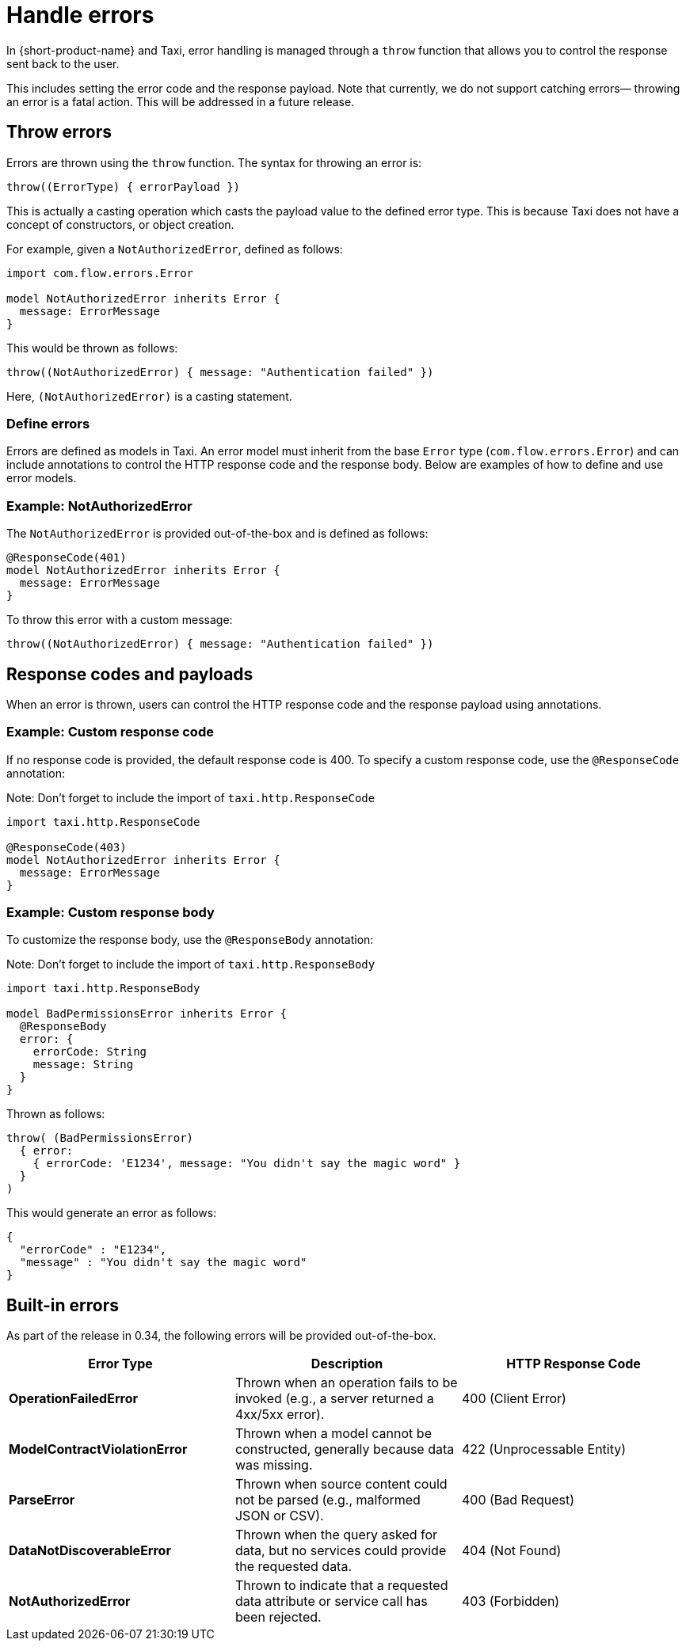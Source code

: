 = Handle errors
:description: Using errors to control process in {short-product-name}.

In {short-product-name} and Taxi, error handling is managed through a `throw` function that allows you to 
control the response sent back to the user. 

This includes setting the error code and the response payload. Note that currently, we do not support catching errors—
throwing an error is a fatal action. This will be addressed in a future release.

== Throw errors

Errors are thrown using the `throw` function. The syntax for throwing an error is:

```kotlin
throw((ErrorType) { errorPayload })
```

This is actually a casting operation which casts the payload value to the defined error type. This is
because Taxi does not have a concept of constructors, or object creation.

For example, given a `NotAuthorizedError`, defined as follows:

```taxi NotAuthorized.taxi
import com.flow.errors.Error

model NotAuthorizedError inherits Error {
  message: ErrorMessage
}
```

This would be thrown as follows:

```taxi
throw((NotAuthorizedError) { message: "Authentication failed" })
```

Here, `(NotAuthorizedError)` is a casting statement.

=== Define errors

Errors are defined as models in Taxi. An error model must inherit from the base `Error` type (`com.flow.errors.Error`) and can include 
annotations to control the HTTP response code and the response body. Below are examples of how to define and use error models.

=== Example: NotAuthorizedError

The `NotAuthorizedError` is provided out-of-the-box and is defined as follows:

```taxi
@ResponseCode(401)
model NotAuthorizedError inherits Error {
  message: ErrorMessage
}
```

To throw this error with a custom message:

```taxi
throw((NotAuthorizedError) { message: "Authentication failed" })
```

== Response codes and payloads

When an error is thrown, users can control the HTTP response code and the response payload using annotations.

=== Example: Custom response code

If no response code is provided, the default response code is 400. To specify a custom response code, use the `@ResponseCode` annotation:

Note: Don't forget to include the import of `taxi.http.ResponseCode`

```taxi
import taxi.http.ResponseCode

@ResponseCode(403)
model NotAuthorizedError inherits Error {
  message: ErrorMessage
}
```

=== Example: Custom response body

To customize the response body, use the `@ResponseBody` annotation:

Note: Don't forget to include the import of `taxi.http.ResponseBody`


```taxi
import taxi.http.ResponseBody

model BadPermissionsError inherits Error {
  @ResponseBody
  error: {
    errorCode: String
    message: String
  }
}
```

Thrown as follows:

```taxi
throw( (BadPermissionsError) 
  { error: 
    { errorCode: 'E1234', message: "You didn't say the magic word" }
  }
)
```

This would generate an error as follows:

```json
{
  "errorCode" : "E1234",
  "message" : "You didn't say the magic word"
}
```

== Built-in errors

As part of the release in 0.34, the following errors will be provided out-of-the-box.

// AUTHORS NOTE - is this missing the 401 not authorized error? And is bad request also a 400, same as client error?

|===
| Error Type | Description | HTTP Response Code

| *OperationFailedError*
| Thrown when an operation fails to be invoked (e.g., a server returned a 4xx/5xx error).
| 400 (Client Error)

| *ModelContractViolationError*
| Thrown when a model cannot be constructed, generally because data was missing.
| 422 (Unprocessable Entity)

| *ParseError*
| Thrown when source content could not be parsed (e.g., malformed JSON or CSV).
| 400 (Bad Request)

| *DataNotDiscoverableError*
| Thrown when the query asked for data, but no services could provide the requested data.
| 404 (Not Found)

| *NotAuthorizedError*
| Thrown to indicate that a requested data attribute or service call has been rejected.
| 403 (Forbidden)
|===

// ignore